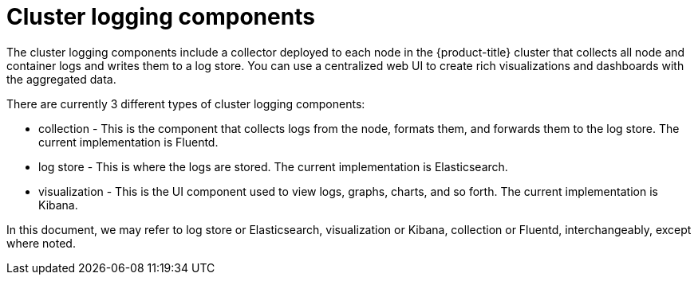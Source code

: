 // Module included in the following assemblies:
//
// * logging/cluster-logging.adoc

ifeval::["{context}" == "virt-openshift-cluster-monitoring"]
:virt-logging:
endif::[]

[id="cluster-logging-about-components_{context}"]
= Cluster logging components 

The cluster logging components include a collector deployed to each node in the {product-title} cluster 
that collects all node and container logs and writes them to a log store. You can use a centralized web UI 
to create rich visualizations and dashboards with the aggregated data.

There are currently 3 different types of cluster logging components:

* collection - This is the component that collects logs from the node, formats them, and forwards them to the log store. The current implementation is Fluentd.
* log store - This is where the logs are stored. The current implementation is Elasticsearch.
* visualization - This is the UI component used to view logs, graphs, charts, and so forth. The current implementation is Kibana.

ifndef::virt-logging[]
In this document, we may refer to log store or Elasticsearch, visualization or Kibana, collection or Fluentd, interchangeably, except where noted.
endif::virt-logging[]

ifeval::["{context}" == "virt-openshift-cluster-monitoring"]
:!virt-logging:
endif::[]
